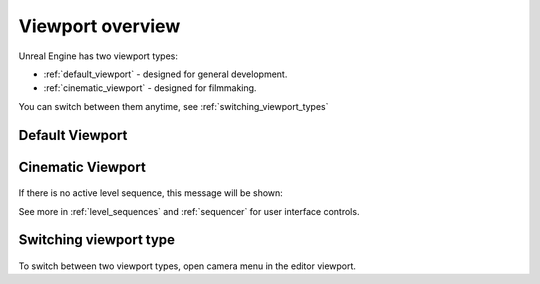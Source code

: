======================================
Viewport overview
======================================

Unreal Engine has two viewport types:

* :ref:`default_viewport` - designed for general development.
* :ref:`cinematic_viewport` - designed for filmmaking.

You can switch between them anytime, see :ref:`switching_viewport_types`


.. _default_viewport:

Default Viewport
==========================

.. figure:: 01_Viewport_Overview/images/01.webp

.. table::

    +-----------------------------------+-------------------------------------------------------------------------------------------------------+
    | Item                              | Description                                                                                           |
    +===================================+=======================================================================================================+
    | .. image:: 01_Viewport_Overview/images/03.webp            | Viewport options, including camera, layout and onscreen logging functions.                            |
    |    :align: center                 |                                                                                                       |
    +-----------------------------------+-------------------------------------------------------------------------------------------------------+
    | .. image:: 01_Viewport_Overview/images/04.webp            | Viewport camera type and camera actor list.                                                           |
    |    :align: center                 |                                                                                                       |
    |                                   | | See :ref:`viewport_camera_options`                                                                  |
    +-----------------------------------+-------------------------------------------------------------------------------------------------------+
    | .. image:: 01_Viewport_Overview/images/05.webp            | View mode, for visualizing various elements for debugging                                             |
    |    :align: center                 |                                                                                                       |
    |                                   | | See :ref:`viewport_view_modes`                                                                      |
    +-----------------------------------+-------------------------------------------------------------------------------------------------------+
    | .. image:: 01_Viewport_Overview/images/06.webp            | Visibility menu allowing hiding or showing elements of type                                           |
    |    :align: center                 |                                                                                                       |
    |                                   | | See :ref:`viewport_show_menu`                                                                       |
    +-----------------------------------+-------------------------------------------------------------------------------------------------------+
    | .. image:: 01_Viewport_Overview/images/07.webp            | Scalability menu                                                                                      |
    |    :align: center                 |                                                                                                       |
    |                                   | | Only visible if value is different than ``Epic``                                                    |
    |                                   | | See :ref:`scalability_menu`                                                                         |
    +-----------------------------------+-------------------------------------------------------------------------------------------------------+
    | .. image:: 01_Viewport_Overview/images/08.webp            | Actor transforms menu                                                                                 |
    |    :align: center                 |                                                                                                       |
    |                                   | | See :ref:`actor_transforms`                                                                         |       
    +-----------------------------------+-------------------------------------------------------------------------------------------------------+
    | .. image:: 01_Viewport_Overview/images/09.webp            | Actor snapping menu                                                                                   |
    |    :align: center                 |                                                                                                       |
    |                                   | | See :ref:`actor_transforms`                                                                         |
    +-----------------------------------+-------------------------------------------------------------------------------------------------------+
    | .. image:: 01_Viewport_Overview/images/14.webp            | Viewport camera speed menu                                                                            |
    |    :align: center                 |                                                                                                       |
    |                                   | | See :ref:`viewport_camera_speed`                                                                    |
    +-----------------------------------+-------------------------------------------------------------------------------------------------------+
    | .. image:: 01_Viewport_Overview/images/10.webp            | Viewport layout switch (Maximize/minimize selected viewport).                                         |
    |    :align: center                 |                                                                                                       |
    |                                   | | Not visible if layout is set to ``One pane``                                                        |
    |                                   | | See :ref:`viewport_layouts`                                                                         |
    +-----------------------------------+-------------------------------------------------------------------------------------------------------+
    | .. image:: 01_Viewport_Overview/images/11.webp            | 3D Camera Gizmo, shows viewport camera's current position in 3D Space                                 |
    |    :align: center                 |                                                                                                       |
    +-----------------------------------+-------------------------------------------------------------------------------------------------------+
    | .. image:: 01_Viewport_Overview/images/12.webp            | On screen debugging, information, warning and error messages.                                         |
    |    :align: center                 |                                                                                                       |
    +-----------------------------------+-------------------------------------------------------------------------------------------------------+
    | .. image:: 01_Viewport_Overview/images/13.webp            | On screen statistic logging                                                                           |
    |    :align: center                 |                                                                                                       |
    |                                   | | See :ref:`stat_logging`                                                                             |
    +-----------------------------------+-------------------------------------------------------------------------------------------------------+

.. _cinematic_viewport:

Cinematic Viewport
==========================

.. figure:: 01_Viewport_Overview/images/02.webp

.. table::
    :width: 100%
    
    +-----------------------------------+-------------------------------------------------------------------------------------------------------+
    | Item                              | Description                                                                                           |
    +===================================+=======================================================================================================+
    | .. image:: 01_Viewport_Overview/images/16.webp            | Viewport overlays                                                                                     |
    |    :align: center                 |                                                                                                       |
    |                                   | | See :ref:`cinematic_viewport_overlays`                                                              |
    +-----------------------------------+-------------------------------------------------------------------------------------------------------+
    
If there is no active level sequence, this message will be shown:

.. image:: 01_Viewport_Overview/images/15.webp
    :align: center

See more in :ref:`level_sequences` and :ref:`sequencer` for user interface controls.



.. _switching_viewport_types:

Switching viewport type
==============================

.. figure:: 01_Viewport_Overview/images/32.webp

To switch between two viewport types, open camera menu in the editor viewport.



